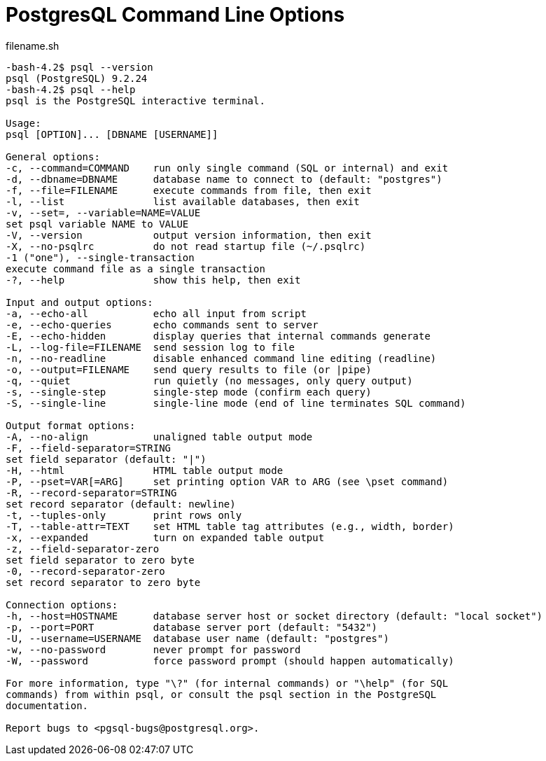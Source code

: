 
= PostgresQL Command Line Options

[source,bash,linenums]
.filename.sh
----

-bash-4.2$ psql --version
psql (PostgreSQL) 9.2.24
-bash-4.2$ psql --help
psql is the PostgreSQL interactive terminal.

Usage:
psql [OPTION]... [DBNAME [USERNAME]]

General options:
-c, --command=COMMAND    run only single command (SQL or internal) and exit
-d, --dbname=DBNAME      database name to connect to (default: "postgres")
-f, --file=FILENAME      execute commands from file, then exit
-l, --list               list available databases, then exit
-v, --set=, --variable=NAME=VALUE
set psql variable NAME to VALUE
-V, --version            output version information, then exit
-X, --no-psqlrc          do not read startup file (~/.psqlrc)
-1 ("one"), --single-transaction
execute command file as a single transaction
-?, --help               show this help, then exit

Input and output options:
-a, --echo-all           echo all input from script
-e, --echo-queries       echo commands sent to server
-E, --echo-hidden        display queries that internal commands generate
-L, --log-file=FILENAME  send session log to file
-n, --no-readline        disable enhanced command line editing (readline)
-o, --output=FILENAME    send query results to file (or |pipe)
-q, --quiet              run quietly (no messages, only query output)
-s, --single-step        single-step mode (confirm each query)
-S, --single-line        single-line mode (end of line terminates SQL command)

Output format options:
-A, --no-align           unaligned table output mode
-F, --field-separator=STRING
set field separator (default: "|")
-H, --html               HTML table output mode
-P, --pset=VAR[=ARG]     set printing option VAR to ARG (see \pset command)
-R, --record-separator=STRING
set record separator (default: newline)
-t, --tuples-only        print rows only
-T, --table-attr=TEXT    set HTML table tag attributes (e.g., width, border)
-x, --expanded           turn on expanded table output
-z, --field-separator-zero
set field separator to zero byte
-0, --record-separator-zero
set record separator to zero byte

Connection options:
-h, --host=HOSTNAME      database server host or socket directory (default: "local socket")
-p, --port=PORT          database server port (default: "5432")
-U, --username=USERNAME  database user name (default: "postgres")
-w, --no-password        never prompt for password
-W, --password           force password prompt (should happen automatically)

For more information, type "\?" (for internal commands) or "\help" (for SQL
commands) from within psql, or consult the psql section in the PostgreSQL
documentation.

Report bugs to <pgsql-bugs@postgresql.org>.

----


